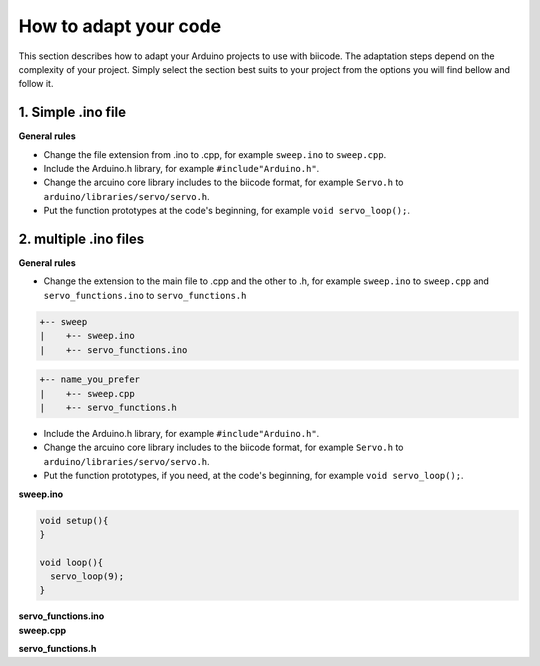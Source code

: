 How to adapt your code
======================

This section describes how to adapt your Arduino projects to use with biicode. The adaptation steps depend on the complexity of your project. Simply select the section best suits to your project from the options you will find bellow and follow it.

1. Simple .ino file
-------------------

**General rules**

* Change the file extension from .ino to .cpp, for example ``sweep.ino`` to ``sweep.cpp``.
* Include the Arduino.h library, for example ``#include"Arduino.h"``.
* Change the arcuino core library includes to the biicode format, for example ``Servo.h`` to ``arduino/libraries/servo/servo.h``.
* Put the function prototypes at the code's beginning, for example ``void servo_loop();``.

.. container:: tabs-section
	
	.. container:: tabs-item

		.. rst-class:: tabs-title
			
			sweep.ino

		.. code-block:: cpp
			:emphasize-lines: 1,12

			#include <Servo.h>

			void setup(){
			}

			void loop(){
			  servo_loop(9);
			}

			void servo_loop(int pin) {
			  Servo myservo;
			  myservo.attach(pin);
			  for (int pos = 0; pos <= 180; pos += 1){
			    myservo.write(pos);
			    delay(15);
			  }
			}

	.. container:: tabs-item

		.. rst-class:: tabs-title
			
			sweep.cpp

		.. code-block:: cpp
			:emphasize-lines: 1, 2, 4


			#include "Arduino.h"
			#include <arduino/libraries/servo/servo.h>

			void servo_loop();
			 
			void setup(){ 
			} 
			 
			void loop(){
			  servo_loop(9);
			}

			void servo_loop(int pin){
			  Servo myservo;
			  myservo.attach(pin);
			  for (int pos = 0; pos <= 180; pos += 1){
			    myservo.write(pos);
			    delay(15);
			  }
			}



2. multiple .ino files
----------------------

**General rules**

* Change the extension to the main file to .cpp and the other to .h, for example ``sweep.ino`` to ``sweep.cpp`` and ``servo_functions.ino`` to ``servo_functions.h``

.. code-block:: text

   +-- sweep
   |    +-- sweep.ino
   |    +-- servo_functions.ino

.. code-block:: text

   +-- name_you_prefer
   |    +-- sweep.cpp
   |    +-- servo_functions.h

* Include the Arduino.h library, for example ``#include"Arduino.h"``.
* Change the arcuino core library includes to the biicode format, for example ``Servo.h`` to ``arduino/libraries/servo/servo.h``.
* Put the function prototypes, if you need, at the code's beginning, for example ``void servo_loop();``.

.. container:: tabs-section
	
	.. container:: tabs-item

		.. rst-class:: tabs-title
			
			sweep ino project

		**sweep.ino**

		.. code-block:: cpp

			void setup(){
			}

			void loop(){
			  servo_loop(9);
			}

		**servo_functions.ino**

		.. code-block:: cpp
			:emphasize-lines: 1

			#include <Servo.h>

			void servo_loop(int pin){
			  Servo myservo;
			  myservo.attach(pin);
			  for (int pos = 0; pos <= 180; pos += 1){
			    myservo.write(pos);
			    delay(15);
			  }
			}

	.. container:: tabs-item

		.. rst-class:: tabs-title
			
			sweep C/C++ project

		**sweep.cpp**

		.. code-block:: cpp
			:emphasize-lines: 1

			#include "servo_functions.h"

			void setup(){
			}

			void loop(){
			  servo_loop(9);
			}

		**servo_functions.h**

		.. code-block:: cpp
			:emphasize-lines: 1,2

			#include "Arduino.h"
			#include <arduino/libraries/servo/servo.h>

			void servo_loop(int pin){
			  Servo myservo;
			  myservo.attach(pin);
			  for (int pos = 0; pos <= 180; pos += 1){
			    myservo.write(pos);
			    delay(15);
			  }
			}